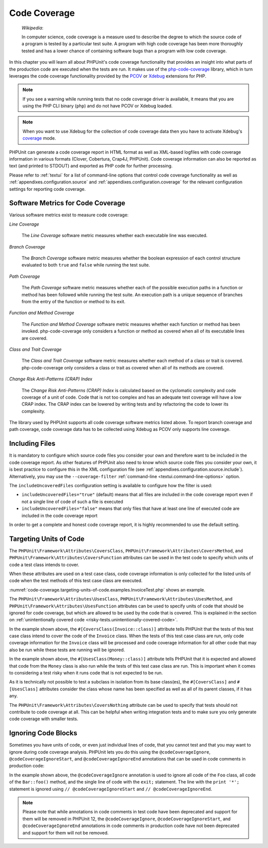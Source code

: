 

.. _code-coverage:

*************
Code Coverage
*************

    *Wikipedia*:

    In computer science, code coverage is a measure used to describe the
    degree to which the source code of a program is tested by a particular
    test suite. A program with high code coverage has been more thoroughly
    tested and has a lower chance of containing software bugs than a program
    with low code coverage.

In this chapter you will learn all about PHPUnit's code coverage
functionality that provides an insight into what parts of the production
code are executed when the tests are run. It makes use of the
`php-code-coverage <https://github.com/sebastianbergmann/php-code-coverage>`_
library, which in turn leverages the code coverage functionality provided
by the `PCOV <https://github.com/krakjoe/pcov>`_ or `Xdebug <https://xdebug.org/>`_
extensions for PHP.

.. admonition:: Note

   If you see a warning while running tests that no code coverage driver is
   available, it means that you are using the PHP CLI binary (``php``) and do not
   have PCOV or Xdebug loaded.

.. admonition:: Note

   When you want to use Xdebug for the collection of code coverage data then you
   have to activate Xdebug's `coverage <https://xdebug.org/docs/code_coverage#mode>`_
   mode.

PHPUnit can generate a code coverage report in HTML format as well as
XML-based logfiles with code coverage information in various formats
(Clover, Cobertura, Crap4J, PHPUnit). Code coverage information can also be reported
as text (and printed to STDOUT) and exported as PHP code for further
processing.

Please refer to :ref:`textui` for a list of command-line options
that control code coverage functionality as well as
:ref:`appendixes.configuration.source` and :ref:`appendixes.configuration.coverage`
for the relevant configuration settings for reporting code coverage.

.. _code-coverage.metrics:

Software Metrics for Code Coverage
==================================

Various software metrics exist to measure code coverage:

*Line Coverage*

    The *Line Coverage* software metric measures
    whether each executable line was executed.

*Branch Coverage*

    The *Branch Coverage* software metric measures
    whether the boolean expression of each control structure evaluated
    to both ``true`` and ``false`` while
    running the test suite.

*Path Coverage*

    The *Path Coverage* software metric measures
    whether each of the possible execution paths in a function or method
    has been followed while running the test suite. An execution path is
    a unique sequence of branches from the entry of the function or
    method to its exit.

*Function and Method Coverage*

    The *Function and Method Coverage* software
    metric measures whether each function or method has been invoked.
    php-code-coverage only considers a function or method as covered when
    all of its executable lines are covered.

*Class and Trait Coverage*

    The *Class and Trait Coverage* software metric
    measures whether each method of a class or trait is covered.
    php-code-coverage only considers a class or trait as covered when all
    of its methods are covered.

*Change Risk Anti-Patterns (CRAP) Index*

    The *Change Risk Anti-Patterns (CRAP) Index* is
    calculated based on the cyclomatic complexity and code coverage of a
    unit of code. Code that is not too complex and has an adequate test
    coverage will have a low CRAP index. The CRAP index can be lowered
    by writing tests and by refactoring the code to lower its
    complexity.

The library used by PHPUnit supports all code coverage software metrics listed above.
To report branch coverage and path coverage, code coverage data has to be collected
using Xdebug as PCOV only supports line coverage.

.. _code-coverage.including-files:

Including Files
===============

It is mandatory to configure which source code files you consider your own and therefore
want to be included in the code coverage report. As other features of PHPUnit also need
to know which source code files you consider your own, it is best practice to configure
this in the XML configuration file (see :ref:`appendixes.configuration.source.include`).
Alternatively, you may use the ``--coverage-filter`` :ref:`command-line <textui.command-line-options>`
option.

The ``includeUncoveredFiles`` configuration setting is available to configure how the filter is used:

- ``includeUncoveredFiles="true"`` (default) means that all files are included in the code coverage report even if not a single line of code of such a file is executed

- ``includeUncoveredFiles="false"`` means that only files that have at least one line of executed code are included in the code coverage report

In order to get a complete and honest code coverage report, it is highly recommended to use the default setting.

.. _code-coverage.targeting-units-of-code:

Targeting Units of Code
=======================

The ``PHPUnit\Framework\Attributes\CoversClass``, ``PHPUnit\Framework\Attributes\CoversMethod``,
and ``PHPUnit\Framework\Attributes\CoversFunction`` attributes can be used in the test code to
specify which units of code a test class intends to cover.

When these attributes are used on a test case class, code coverage information is only collected for
the listed units of code when the test methods of this test case class are executed.

:numref:`code-coverage.targeting-units-of-code.examples.InvoiceTest.php`
shows an example.

.. code-block:: php
    :caption: Test class that specifies which class it wants to cover
    :name: code-coverage.targeting-units-of-code.examples.InvoiceTest.php

    <?php declare(strict_types=1);
    use PHPUnit\Framework\Attributes\CoversClass;
    use PHPUnit\Framework\Attributes\UsesClass;
    use PHPUnit\Framework\TestCase;

    #[CoversClass(Invoice::class)]
    #[UsesClass(Money::class)]
    final class InvoiceTest extends TestCase
    {
        public function testAmountInitiallyIsEmpty(): void
        {
            $this->assertEquals(new Money, (new Invoice)->amount());
        }
    }

The ``PHPUnit\Framework\Attributes\UsesClass``, ``PHPUnit\Framework\Attributes\UsesMethod``,
and ``PHPUnit\Framework\Attributes\UsesFunction`` attributes can be used to specify units of code
that should be ignored for code coverage, but which are allowed to be used by the code that is
covered. This is explained in the section on :ref:`unintentionally covered code <risky-tests.unintentionally-covered-code>`.

In the example shown above, the ``#[CoversClass(Invoice::class)]`` attribute tells PHPUnit that
the tests of this test case class intend to cover the code of the ``Invoice`` class. When the
tests of this test case class are run, only code coverage information for the ``Invoice`` class
will be processed and code coverage information for all other code that may also be run while
these tests are running will be ignored.

In the example shown above, the ``#[UsesClass(Money::class)]`` attribute tells PHPUnit that
it is expected and allowed that code from the ``Money`` class is also run while the tests of this
test case class are run. This is important when it comes to considering a test risky when it
runs code that is not expected to be run.

As it is technically not possible to test a subclass in isolation from its base class(es),
the ``#[CoversClass]`` and ``#[UsesClass]`` attributes consider the class whose name has been
specified as well as all of its parent classes, if it has any.

The ``PHPUnit\Framework\Attributes\CoversNothing`` attribute can be used to specify that tests
should not contribute to code coverage at all. This can be helpful when writing integration tests
and to make sure you only generate code coverage with smaller tests.

.. code-block:: php
    :caption: A test that specifies that it does not want to contribute to code coverage
    :name: code-coverage.targeting-units-of-code.examples.GuestbookIntegrationTest.php

    <?php declare(strict_types=1);
    use PHPUnit\Framework\Attributes\CoversNothing;
    use PHPUnit\Framework\TestCase;

    #[CoversNothing]
    final class IntegrationTest extends TestCase
    {
        public function testRegisteredUserCanLogIn(): void
        {
            // ...
        }
    }

.. _code-coverage.ignoring-code-blocks:

Ignoring Code Blocks
====================

Sometimes you have units of code, or even just individual lines of code, that you cannot test
and that you may want to ignore during code coverage analysis. PHPUnit lets you do this
using the ``@codeCoverageIgnore``, ``@codeCoverageIgnoreStart``, and ``@codeCoverageIgnoreEnd``
annotations that can be used in code comments in production code:

.. code-block:: php
    :caption: Using the ``@codeCoverageIgnore``, ``@codeCoverageIgnoreStart``, and ``@codeCoverageIgnoreEnd`` annotations
    :name: code-coverage.ignoring-code-blocks.examples.example.php

    <?php declare(strict_types=1);
    /**
     * @codeCoverageIgnore
     */
    final class Foo
    {
        public function bar(): void
        {
        }
    }

    final class Bar
    {
        /**
         * @codeCoverageIgnore
         */
        public function foo(): void
        {
        }
    }

    if (false) {
        // @codeCoverageIgnoreStart
        print '*';
        // @codeCoverageIgnoreEnd
    }

    exit; // @codeCoverageIgnore

In the example shown above, the ``@codeCoverageIgnore`` annotation is used to ignore
all code of the ``Foo`` class, all code of the ``Bar::foo()`` method, and the single
line of code with the ``exit;`` statement. The line with the ``print '*';`` statement
is ignored using ``// @codeCoverageIgnoreStart`` and ``// @codeCoverageIgnoreEnd``.

.. admonition:: Note

   Please note that while annotations in code comments in test code have been deprecated
   and support for them will be removed in PHPUnit 12, the ``@codeCoverageIgnore``,
   ``@codeCoverageIgnoreStart``, and ``@codeCoverageIgnoreEnd`` annotations in code
   comments in production code have not been deprecated and support for them will not be
   removed.
